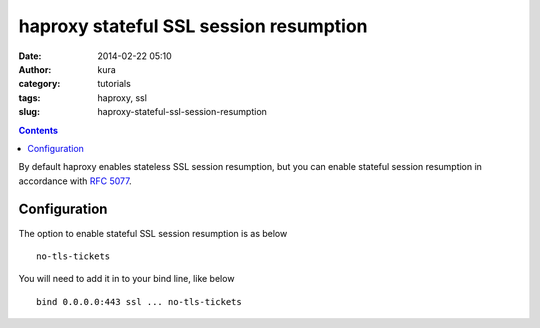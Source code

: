 haproxy stateful SSL session resumption
#######################################
:date: 2014-02-22 05:10
:author: kura
:category: tutorials
:tags: haproxy, ssl
:slug: haproxy-stateful-ssl-session-resumption

.. contents::

By default haproxy enables stateless SSL session resumption, but you can enable
stateful session resumption in accordance with
`RFC 5077 <http://www.ietf.org/rfc/rfc5077.txt>`__.

Configuration
=============

The option to enable stateful SSL session resumption is as below

::

    no-tls-tickets

You will need to add it in to your bind line, like below

::

    bind 0.0.0.0:443 ssl ... no-tls-tickets
